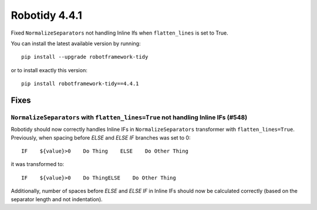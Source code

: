 ================
Robotidy 4.4.1
================

Fixed ``NormalizeSeparators`` not handling Inline Ifs when ``flatten_lines`` is set to True.

You can install the latest available version by running::

    pip install --upgrade robotframework-tidy

or to install exactly this version::

    pip install robotframework-tidy==4.4.1


Fixes
=====

``NormalizeSeparators`` with ``flatten_lines=True`` not handling Inline IFs (#548)
-----------------------------------------------------------------------------------

Robotidy should now correctly handles Inline IFs in ``NormalizeSeparators`` transformer with ``flatten_lines=True``.
Previously, when spacing before `ELSE` and `ELSE IF` branches was set to 0::

    IF    ${value}>0    Do Thing    ELSE    Do Other Thing

it was transformed to::

    IF    ${value}>0    Do ThingELSE    Do Other Thing

Additionally, number of spaces before `ELSE` and `ELSE IF` in Inline IFs should now be calculated correctly
(based on the separator length and not indentation).
